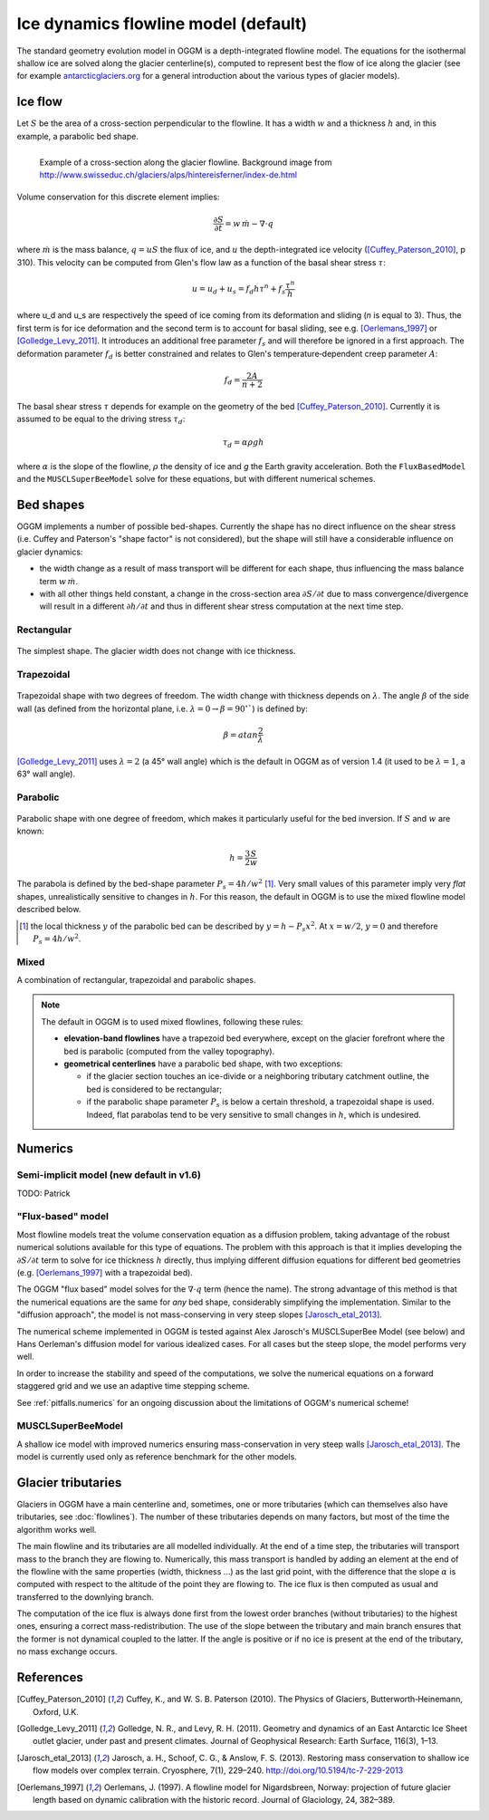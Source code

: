 Ice dynamics flowline model (default)
=====================================

The standard geometry evolution model in OGGM is a depth-integrated flowline
model. The equations for the isothermal shallow ice are solved along
the glacier centerline(s), computed to represent best the flow of ice
along the glacier (see for example `antarcticglaciers.org`_ for a general
introduction about the various types of glacier models).

.. _antarcticglaciers.org: http://www.antarcticglaciers.org/glaciers-and-climate/numerical-ice-sheet-models/hierarchy-ice-sheet-models-introduction/

.. _ice-flow:

Ice flow
--------

Let :math:`S` be the area of a cross-section perpendicular to the
flowline. It has a width :math:`w` and a thickness :math:`h` and, in this
example, a parabolic bed shape.

.. figure:: _static/hef_flowline.jpg
    :width: 80%
    :align: left

    Example of a cross-section along the glacier flowline. Background
    image from
    http://www.swisseduc.ch/glaciers/alps/hintereisferner/index-de.html

Volume conservation for this discrete element implies:

.. math::

    \frac{\partial S}{\partial t} = w \, \dot{m} - \nabla \cdot q

where :math:`\dot{m}` is the mass balance, :math:`q = u S` the flux of ice, and
:math:`u` the depth-integrated ice velocity ([Cuffey_Paterson_2010]_, p 310).
This velocity can be computed from Glen's flow law as a function of the
basal shear stress :math:`\tau`:

.. math::

    u = u_d + u_s = f_d h \tau^n + f_s \frac{\tau^n}{h}

where u_d and u_s are respectively the speed of ice coming from its deformation and sliding
(`n` is equal to 3). Thus, the first term is for ice deformation and the second term 
is to account for basal sliding, see e.g. [Oerlemans_1997]_ or
[Golledge_Levy_2011]_. It introduces an additional free parameter :math:`f_s`
and will therefore be ignored in a first approach. The deformation parameter
:math:`f_d` is better constrained and relates to Glen's
temperature‐dependent creep parameter :math:`A`:

.. math::

    f_d = \frac{2 A}{n + 2}

The basal shear stress :math:`\tau` depends for example on the geometry of the bed
[Cuffey_Paterson_2010]_. Currently it is assumed to be
equal to the driving stress :math:`\tau_d`:

.. math::

    \tau_d = \alpha \rho g h

where :math:`\alpha` is the slope of the flowline, :math:`\rho` the density
of ice and `g` the Earth gravity acceleration.
Both the ``FluxBasedModel`` and the ``MUSCLSuperBeeModel`` solve
for these equations, but with different numerical schemes.


Bed shapes
----------

OGGM implements a number of possible bed-shapes. Currently the shape has no
direct influence on the shear stress (i.e. Cuffey and Paterson's "shape factor"
is not considered), but the shape will still have a considerable influence
on glacier dynamics:

- the width change as a result of mass transport will be different for
  each shape, thus influencing the mass balance term :math:`w \, \dot{m}`.
- with all other things held constant, a change in the cross-section area
  :math:`\partial S / \partial t` due to mass convergence/divergence
  will result in a different :math:`\partial h / \partial t` and thus in
  different shear stress computation at the next time step.


Rectangular
~~~~~~~~~~~


.. figure:: _static/bed_vertical.png
    :width: 40%


The simplest shape. The glacier width does not change with ice thickness.


Trapezoidal
~~~~~~~~~~~


.. figure:: _static/bed_trapezoidal.png
    :width: 40%


Trapezoidal shape with two degrees of freedom. The width change with thickness
depends on :math:`\lambda`. The angle :math:`\beta` of the side wall
(as defined from the horizontal plane, i.e.
:math:`\lambda = 0 \rightarrow \beta = 90^{\circ}``) is defined by:

.. math::

    \beta = atan \frac{2}{\lambda}

[Golledge_Levy_2011]_ uses :math:`\lambda = 2`
(a 45° wall angle) which is the default in OGGM as of version 1.4
(it used to be :math:`\lambda = 1`, a 63° wall angle).


Parabolic
~~~~~~~~~


.. figure:: _static/bed_parabolic.png
    :width: 40%


Parabolic shape with one degree of freedom, which makes it particularly
useful for the bed inversion. If :math:`S` and :math:`w` are known:

.. math::

    h = \frac{3}{2} \frac{S}{w}

The parabola is defined by the bed-shape parameter
:math:`P_s = 4 h / w^2` [1]_. Very small values of this parameter imply very
`flat` shapes, unrealistically sensitive to changes in :math:`h`. For this
reason, the default in OGGM is to use the mixed flowline model described below.

.. [1] the local thickness :math:`y`  of the parabolic bed can be described by
    :math:`y = h − P_s x^2`. At :math:`x = w / 2`, :math:`y = 0` and
    therefore :math:`P_s = 4 h / w^2`.


Mixed
~~~~~

A combination of rectangular, trapezoidal and parabolic shapes.

.. note::

   The default in OGGM is to used mixed flowlines, following these rules:

   - **elevation-band flowlines** have a trapezoid bed everywhere, except on the glacier
     forefront where the bed is parabolic (computed from the valley topography).
   - **geometrical centerlines** have a parabolic bed shape, with two exceptions:

     - if the glacier section touches an ice-divide or a neighboring tributary
       catchment outline, the bed is considered to be rectangular;
     - if the parabolic shape parameter :math:`P_s` is below a certain threshold,
       a trapezoidal shape is used. Indeed, flat parabolas tend to be very
       sensitive to small changes in :math:`h`, which is undesired.


Numerics
--------

Semi-implicit model (new default in v1.6)
~~~~~~~~~~~~~~~~~~~~~~~~~~~~~~~~~~~~~~~~~

TODO: Patrick

"Flux-based" model
~~~~~~~~~~~~~~~~~~

Most flowline models treat the volume conservation equation as a
diffusion problem, taking advantage of the robust numerical solutions
available for this type of equations. The problem with this approach is that
it implies developing the :math:`\partial S / \partial t` term to solve for
ice thickness :math:`h` directly, thus implying different diffusion equations
for different bed geometries (e.g. [Oerlemans_1997]_ with a trapezoidal bed).

The OGGM "flux based" model solves for the :math:`\nabla \cdot q` term
(hence the name). The strong advantage of this method is that
the numerical equations are the same for *any* bed shape, considerably
simplifying the implementation. Similar to the "diffusion approach", the
model is not mass-conserving in very steep slopes [Jarosch_etal_2013]_.

The numerical scheme implemented in OGGM is tested against  Alex Jarosch's
MUSCLSuperBee Model (see below) and Hans Oerleman's diffusion model for
various idealized cases. For all cases but the steep slope, the model
performs very well.

In order to increase the stability and speed of the computations, we solve the
numerical equations on a forward staggered grid and we use an adaptive time
stepping scheme.

See :ref:`pitfalls.numerics` for an ongoing discussion about the limitations
of OGGM's numerical scheme!


MUSCLSuperBeeModel
~~~~~~~~~~~~~~~~~~

A shallow ice model with improved numerics ensuring mass-conservation in
very steep walls [Jarosch_etal_2013]_. The model is currently used only as
reference benchmark for the other models.


Glacier tributaries
-------------------

Glaciers in OGGM have a main centerline and, sometimes, one or more
tributaries (which can themselves also have tributaries, see
:doc:`flowlines`). The number of these tributaries depends on many
factors, but most of the time the algorithm works well.

The main flowline and its tributaries are all modelled individually.
At the end of a time step, the tributaries will transport mass to the branch
they are flowing to. Numerically, this mass transport is
handled by adding an element at the end of the flowline with the same
properties (width, thickness ...) as the last grid point, with the difference
that the slope :math:`\alpha` is computed with respect to the altitude of
the point they are flowing to. The ice flux is then computed as usual and
transferred to the downlying branch.

The computation of the ice flux is always done first from the lowest order
branches (without tributaries) to the highest ones, ensuring a correct
mass-redistribution. The use of the slope between the tributary and main branch
ensures that the former is not dynamical coupled to the latter. If the angle is
positive or if no ice is present at the end of the tributary,
no mass exchange occurs.


References
----------

.. [Cuffey_Paterson_2010] Cuffey, K., and W. S. B. Paterson (2010).
    The Physics of Glaciers, Butterworth‐Heinemann, Oxford, U.K.

.. [Golledge_Levy_2011] Golledge, N. R., and Levy, R. H. (2011).
    Geometry and dynamics of an East Antarctic Ice Sheet outlet glacier, under
    past and present climates. Journal of Geophysical Research:
    Earth Surface, 116(3), 1–13.

.. [Jarosch_etal_2013] Jarosch, a. H., Schoof, C. G., & Anslow, F. S. (2013).
    Restoring mass conservation to shallow ice flow models over complex
    terrain. Cryosphere, 7(1), 229–240. http://doi.org/10.5194/tc-7-229-2013

.. [Oerlemans_1997] Oerlemans, J. (1997).
    A flowline model for Nigardsbreen, Norway:
    projection of future glacier length based on dynamic calibration with the
    historic record. Journal of Glaciology, 24, 382–389.
